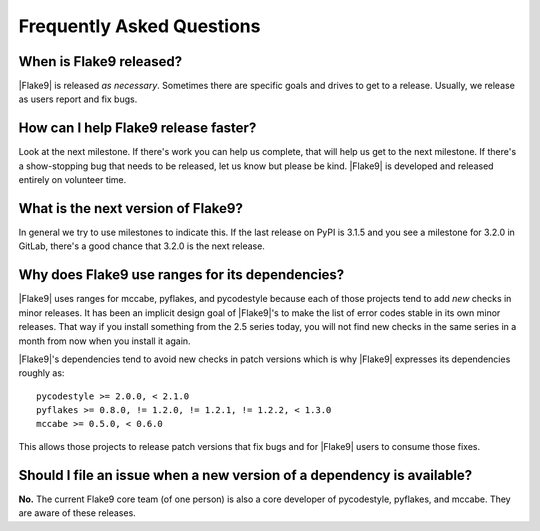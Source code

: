 ============================
 Frequently Asked Questions
============================

When is Flake9 released?
========================

|Flake9| is released *as necessary*. Sometimes there are specific goals and
drives to get to a release. Usually, we release as users report and fix
bugs.


How can I help Flake9 release faster?
=====================================

Look at the next milestone. If there's work you can help us complete, that
will help us get to the next milestone. If there's a show-stopping bug that
needs to be released, let us know but please be kind. |Flake9| is developed
and released entirely on volunteer time.


What is the next version of Flake9?
===================================

In general we try to use milestones to indicate this. If the last release
on PyPI is 3.1.5 and you see a milestone for 3.2.0 in GitLab, there's a
good chance that 3.2.0 is the next release.


Why does Flake9 use ranges for its dependencies?
================================================

|Flake9| uses ranges for mccabe, pyflakes, and pycodestyle because each of
those projects tend to add *new* checks in minor releases. It has been an
implicit design goal of |Flake9|'s to make the list of error codes stable in
its own minor releases. That way if you install something from the 2.5
series today, you will not find new checks in the same series in a month
from now when you install it again.

|Flake9|'s dependencies tend to avoid new checks in patch versions which is
why |Flake9| expresses its dependencies roughly as::

    pycodestyle >= 2.0.0, < 2.1.0
    pyflakes >= 0.8.0, != 1.2.0, != 1.2.1, != 1.2.2, < 1.3.0
    mccabe >= 0.5.0, < 0.6.0

This allows those projects to release patch versions that fix bugs and for
|Flake9| users to consume those fixes.


Should I file an issue when a new version of a dependency is available?
=======================================================================

**No.** The current Flake9 core team (of one person) is also
a core developer of pycodestyle, pyflakes, and mccabe. They are aware of
these releases.
